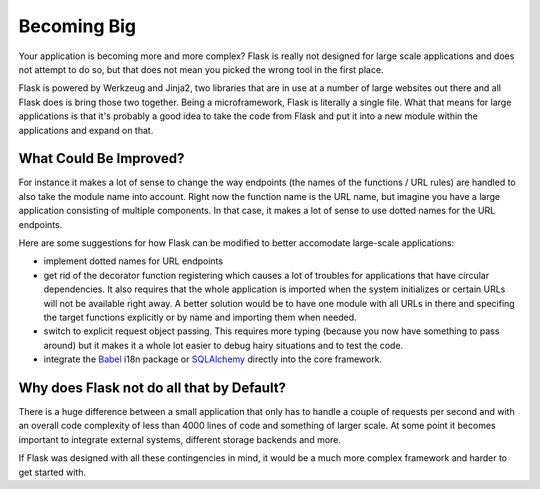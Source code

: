 .. _becomingbig:

Becoming Big
============

Your application is becoming more and more complex?  Flask is really not
designed for large scale applications and does not attempt to do so, but
that does not mean you picked the wrong tool in the first place.

Flask is powered by Werkzeug and Jinja2, two libraries that are in use at
a number of large websites out there and all Flask does is bring those
two together.  Being a microframework, Flask is literally a single file.
What that means for large applications is that it's probably a good idea
to take the code from Flask and put it into a new module within the
applications and expand on that.

What Could Be Improved?
-----------------------

For instance it makes a lot of sense to change the way endpoints (the
names of the functions / URL rules) are handled to also take the module
name into account.  Right now the function name is the URL name, but
imagine you have a large application consisting of multiple components.
In that case, it makes a lot of sense to use dotted names for the URL
endpoints.

Here are some suggestions for how Flask can be modified to better 
accomodate large-scale applications:

-   implement dotted names for URL endpoints
-   get rid of the decorator function registering which causes a lot
    of troubles for applications that have circular dependencies.  It
    also requires that the whole application is imported when the system
    initializes or certain URLs will not be available right away.   A
    better solution would be to have one module with all URLs in there and
    specifing the target functions explicitly or by name and importing
    them when needed.
-   switch to explicit request object passing.  This requires more typing
    (because you now have something to pass around) but it makes it a
    whole lot easier to debug hairy situations and to test the code.
-   integrate the `Babel`_ i18n package or `SQLAlchemy`_ directly into the
    core framework.

.. _Babel: http://babel.edgewall.org/
.. _SQLAlchemy: http://www.sqlalchemy.org/

Why does Flask not do all that by Default?
------------------------------------------

There is a huge difference between a small application that only has to
handle a couple of requests per second and with an overall code complexity
of less than 4000 lines of code and something of larger scale.  At some
point it becomes important to integrate external systems, different
storage backends and more.

If Flask was designed with all these contingencies in mind, it would be a
much more complex framework and harder to get started with.
